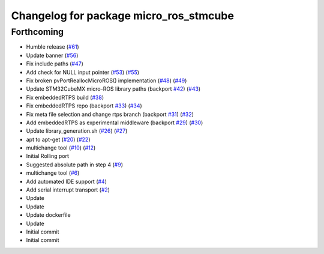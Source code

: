 ^^^^^^^^^^^^^^^^^^^^^^^^^^^^^^^^^^^^^^^
Changelog for package micro_ros_stmcube
^^^^^^^^^^^^^^^^^^^^^^^^^^^^^^^^^^^^^^^

Forthcoming
-----------
* Humble release (`#61 <https://github.com/micro-ROS/micro_ros_stm32cubemx_utils/issues/61>`_)
* Update banner (`#56 <https://github.com/micro-ROS/micro_ros_stm32cubemx_utils/issues/56>`_)
* Fix include paths (`#47 <https://github.com/micro-ROS/micro_ros_stm32cubemx_utils/issues/47>`_)
* Add check for NULL input pointer (`#53 <https://github.com/micro-ROS/micro_ros_stm32cubemx_utils/issues/53>`_) (`#55 <https://github.com/micro-ROS/micro_ros_stm32cubemx_utils/issues/55>`_)
* Fix broken pvPortReallocMicroROS() implementation (`#48 <https://github.com/micro-ROS/micro_ros_stm32cubemx_utils/issues/48>`_) (`#49 <https://github.com/micro-ROS/micro_ros_stm32cubemx_utils/issues/49>`_)
* Update STM32CubeMX micro-ROS library paths (backport `#42 <https://github.com/micro-ROS/micro_ros_stm32cubemx_utils/issues/42>`_) (`#43 <https://github.com/micro-ROS/micro_ros_stm32cubemx_utils/issues/43>`_)
* Fix embeddedRTPS build (`#38 <https://github.com/micro-ROS/micro_ros_stm32cubemx_utils/issues/38>`_)
* Fix embeddedRTPS repo (backport `#33 <https://github.com/micro-ROS/micro_ros_stm32cubemx_utils/issues/33>`_) (`#34 <https://github.com/micro-ROS/micro_ros_stm32cubemx_utils/issues/34>`_)
* Fix meta file selection and change rtps branch (backport `#31 <https://github.com/micro-ROS/micro_ros_stm32cubemx_utils/issues/31>`_) (`#32 <https://github.com/micro-ROS/micro_ros_stm32cubemx_utils/issues/32>`_)
* Add embeddedRTPS as experimental middleware (backport `#29 <https://github.com/micro-ROS/micro_ros_stm32cubemx_utils/issues/29>`_) (`#30 <https://github.com/micro-ROS/micro_ros_stm32cubemx_utils/issues/30>`_)
* Update library_generation.sh (`#26 <https://github.com/micro-ROS/micro_ros_stm32cubemx_utils/issues/26>`_) (`#27 <https://github.com/micro-ROS/micro_ros_stm32cubemx_utils/issues/27>`_)
* apt to apt-get (`#20 <https://github.com/micro-ROS/micro_ros_stm32cubemx_utils/issues/20>`_) (`#22 <https://github.com/micro-ROS/micro_ros_stm32cubemx_utils/issues/22>`_)
* multichange tool (`#10 <https://github.com/micro-ROS/micro_ros_stm32cubemx_utils/issues/10>`_) (`#12 <https://github.com/micro-ROS/micro_ros_stm32cubemx_utils/issues/12>`_)
* Initial Rolling port
* Suggested absolute path in step 4 (`#9 <https://github.com/micro-ROS/micro_ros_stm32cubemx_utils/issues/9>`_)
* multichange tool (`#6 <https://github.com/micro-ROS/micro_ros_stm32cubemx_utils/issues/6>`_)
* Add automated IDE support (`#4 <https://github.com/micro-ROS/micro_ros_stm32cubemx_utils/issues/4>`_)
* Add serial interrupt transport (`#2 <https://github.com/micro-ROS/micro_ros_stm32cubemx_utils/issues/2>`_)
* Update
* Update
* Update dockerfile
* Update
* Initial commit
* Initial commit
